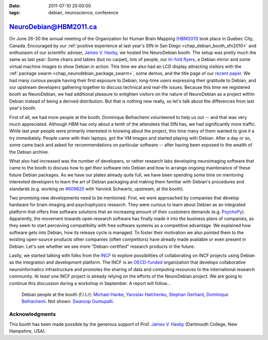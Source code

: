 :date: 2011-07-10 20:00:00
:tags: debian, neuroscience, conference

.. _chap_debian_booth_hbm2011:

NeuroDebian@HBM2011.ca
======================

On June 26-30 the annual meeting of the Organization for Human Brain Mapping
(HBM2011_) took place in Quebec City, Canada.
Encouraged by our :ref:`positive experience at last year's SfN in San Diego
<chap_debian_booth_sfn2010>` and enthusiasm of our scientific adviser,
`James V. Haxby`_, we hosted the NeuroDebian booth. The setup was pretty much the same as last year:
Some chairs and tables (but no carpet), lots of people, our `tri-fold flyers`_, a Debian mirror
and some virtual machine images to show Debian in action. This time we also had
an LCD display attracting visitors with the :ref:`package swarm <chap_neurodebian_package_swarm>`, some demos,
and the title page of our `recent paper`_.  We had many curious
people having their first exposure to Debian, long-time users expressing
their gratitude to Debian, and our upstream developers gathering together
to discuss technical and real-life issues.  Because this time we registered booth as
NeuroDebian, we had additional pleasure to enlighten visitors on the nature of NeuroDebian
as a project within Debian instead of being a derived distribution. But that
is nothing new really, so let's talk about the
differences from last year's booth.

First of all, we had more people at the booth. Dominique Belhachemi volunteered
to help us out -- and that was very much appreciated. Although HBM has only
about a tenth of the attendees that SfN has, we had significantly more traffic.
While last year people were primarily interested in knowing about the project,
this time many of them wanted to give it a try immediately. People came with
their laptops, got the VM images and started playing with Debian. After a day
or so, some came back and asked for recommendations on particular software --
after having been exposed to the wealth of the Debian archive.

.. _HBM2011: http://www.humanbrainmapping.org/hbm2011/
.. _recent paper: http://www.frontiersin.org/neuroinformatics/10.3389/fninf.2011.00008/full

What also had increased was the number of developers, or rather research labs
developing neuroimaging software that came to the booth to discuss how to get
their software into Debian and how to arrange ongoing maintenance of these
future Debian packages. As we have our plates already quite full, we have been spending some time
on mentoring interested developers to learn the art of Debian packaging and
making them familiar with Debian's procedures and standards (e.g. working on
`#609820`_ with Yannick Schwartz, upstream, at the booth).

.. _#609820: http://bugs.debian.org/609820

.. image:: pics/hbm2011/BusyBooth.jpg

Two promising new developments need to be mentioned. First, we were approached
by companies that develop hardware for brain-imaging and psychophysics
research. They were curious to learn about Debian as an integrated platform
that offers free software solutions that an increasing amount of their
customers demands (e.g. PsychoPy_). Apparently, the movement towards open
research software has finally made it into the business plans of companies, as
they seem to start perceiving compatibility with free software systems as a
competitive advantage.  We explained how software gets into Debian, how its
release cycle is managed.  To foster their motivation we also pointed them
to the existing open-source products other companies (often competitors)
have already made available or even present in Debian.  Let's see whether we see more "Debian-certified"
research products in the future.

.. _PsychoPy: http://packages.debian.org/psychopy

Lastly, we started talking with folks from the INCF_ to explore possibilities of
collaborating on INCF projects using Debian as the integration and development
platform. The INCF is an `OECD-funded`_ organization that develops collaborative
neuroinformatics infrastructure and promotes the sharing of data and computing
resources to the international research community. At least one INCF project is
already relying on the efforts of the NeuroDebian project. We are going to continue
this discussion during a workshop in September. A report will follow...

.. _INCF: http://incf.org
.. _OECD-funded: http://www.oecd.org/document/38/0,3746,en_2649_34319_35217721_1_1_1_1,00.html


.. figure:: pics/hbm2011/DDs.jpg

   Debian people at the booth (f.l.t.r): `Michael Hanke`_, `Yaroslav Halchenko`_,
   `Stephan Gerhard`_, `Dominique Belhachemi`_. Not shown: `Swaroop Guntupalli`_.

.. _Stephan Gerhard: http://qa.debian.org/developer.php?login=debian@unidesign.ch
.. _Michael Hanke: http://qa.debian.org/developer.php?login=mih@debian.org
.. _Yaroslav Halchenko: http://qa.debian.org/developer.php?login=debian@onerussian.com
.. _Dominique Belhachemi: http://qa.debian.org/developer.php?login=domibel@debian.org
.. _Swaroop Guntupalli: http://haxbylab.dartmouth.edu/ppl/swaroop.html
.. _James V. Haxby: http://haxbylab.dartmouth.edu/ppl/jim.html

Acknowledgments
----------------

This booth has been made possible by the generous support of Prof. 
`James V. Haxby`_ (Dartmouth College, New Hampshire, USA).

.. _Debian: http://www.debian.org
.. _Ubuntu: http://www.ubuntu.com
.. _tri-fold flyers: http://neuro.debian.net/_files/brochure_debian-neurodebian.pdf

